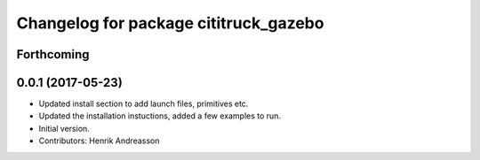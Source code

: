 ^^^^^^^^^^^^^^^^^^^^^^^^^^^^^^^^^^^^^^
Changelog for package cititruck_gazebo
^^^^^^^^^^^^^^^^^^^^^^^^^^^^^^^^^^^^^^

Forthcoming
-----------

0.0.1 (2017-05-23)
------------------
* Updated install section to add launch files, primitives etc.
* Updated the installation instuctions, added a few examples to run.
* Initial version.
* Contributors: Henrik Andreasson
